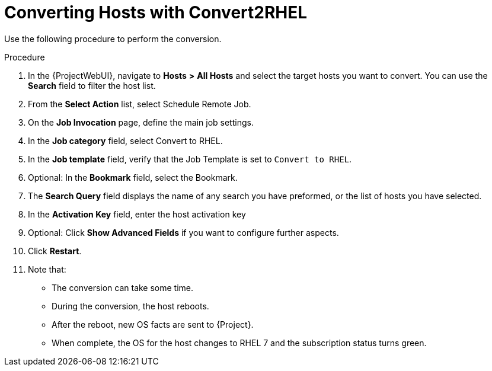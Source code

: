 [id="converting-hosts-with-convert2rhel_{context}"]

= Converting Hosts with Convert2RHEL

Use the following procedure to perform the conversion.

.Procedure
. In the {ProjectWebUI}, navigate to *Hosts* *>* *All Hosts* and select the target hosts you want to convert.
You can use the *Search* field to filter the host list.
. From the *Select Action* list, select Schedule Remote Job.
. On the *Job Invocation* page, define the main job settings.
. In the *Job category* field, select Convert to RHEL.
. In the *Job template* field, verify that the Job Template is set to `Convert to RHEL`.
. Optional: In the *Bookmark* field, select the Bookmark.
. The *Search Query* field displays the name of any search you have preformed, or the list of hosts you have selected.
. In the *Activation Key* field, enter the host activation key
. Optional: Click *Show Advanced Fields* if you want to configure further aspects.
. Click *Restart*.
. Note that:
* The conversion can take some time.
* During the conversion, the host reboots.
* After the reboot, new OS facts are sent to {Project}.
* When complete, the OS for the host changes to RHEL 7 and the subscription status turns green.
